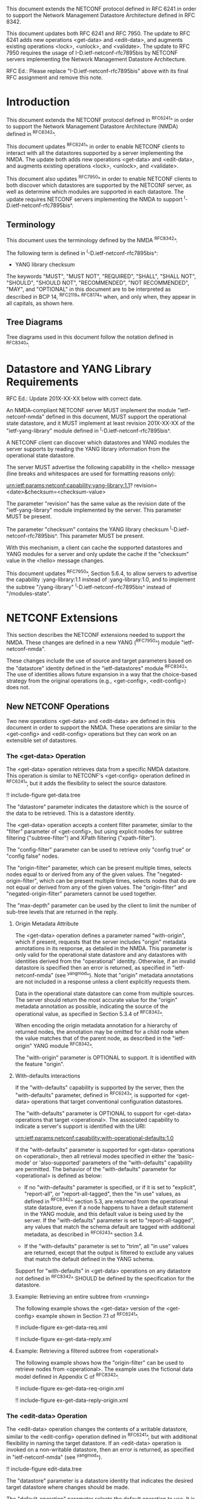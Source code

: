 #
# NMDA Changes for NETCONF
#

This document extends the NETCONF protocol defined in RFC 6241 in
order to support the Network Management Datastore Architecture
defined in RFC 8342.

This document updates both RFC 6241 and RFC 7950.  The update to
RFC 6241 adds new operations <get-data> and <edit-data>, and
augments existing operations <lock>, <unlock>, and <validate>.
The update to RFC 7950 requires the usage of I-D.ietf-netconf-rfc7895bis
by NETCONF servers implementing the Network Management Datastore
Architecture.

RFC Ed.: Please replace "I-D.ietf-netconf-rfc7895bis" above with
its final RFC assignment and remove this note.

* Introduction

This document extends the NETCONF protocol defined in ^RFC6241^ in
order to support the Network Management Datastore Architecture (NMDA)
defined in ^RFC8342^.

This document updates ^RFC6241^ in order to enable NETCONF clients to
interact with all the datastores supported by a server implementing
the NMDA.  The update both adds new operations <get-data> and
<edit-data>, and augments existing operations <lock>, <unlock>, and
<validate>.

This document also updates ^RFC7950^ in order to enable NETCONF
clients to both discover which datastores are supported by the
NETCONF server, as well as determine which modules are supported
in each datastore.  The update requires NETCONF servers implementing
the NMDA to support ^I-D.ietf-netconf-rfc7895bis^.

** Terminology

This document uses the terminology defined by the NMDA
^RFC8342^.

The following term is defined in ^I-D.ietf-netconf-rfc7895bis^:

- YANG library checksum

The keywords "MUST", "MUST NOT", "REQUIRED", "SHALL", "SHALL NOT",
"SHOULD", "SHOULD NOT", "RECOMMENDED", "NOT RECOMMENDED", "MAY", and
"OPTIONAL" in this document are to be interpreted as described in BCP
14, ^RFC2119^ ^RFC8174^ when, and only when, they appear in all capitals,
as shown here.

** Tree Diagrams

Tree diagrams used in this document follow the notation defined in
^RFC8340^.

* Datastore and YANG Library Requirements

RFC Ed.: Update 201X-XX-XX below with correct date.

An NMDA-compliant NETCONF server MUST implement the module
"ietf-netconf-nmda" defined in this document, MUST support the
operational state datastore, and it MUST implement at least revision
201X-XX-XX of the "ietf-yang-library" module defined in
^I-D.ietf-netconf-rfc7895bis^.

A NETCONF client can discover which datastores and YANG modules the
server supports by reading the YANG library information from the
operational state datastore.

The server MUST advertise the following capability in the <hello>
message (line breaks and whitespaces are used for formatting reasons
only):

  urn:ietf:params:netconf:capability:yang-library:1.1?
    revision=<date>&checksum=<checksum-value>

The parameter "revision" has the same value as the revision date of
the "ietf-yang-library" module implemented by the server.  This
parameter MUST be present.

The parameter "checksum" contains the YANG library checksum
^I-D.ietf-netconf-rfc7895bis^.  This parameter MUST be present.

With this mechanism, a client can cache the supported datastores and
YANG modules for a server and only update the cache if the "checksum"
value in the <hello> message changes.

This document updates ^RFC7950^, Section 5.6.4, to allow servers to
advertise the capability :yang-library:1.1 instead of
:yang-library:1.0, and to implement the subtree "/yang-library"
^I-D.ietf-netconf-rfc7895bis^ instead of "/modules-state".

* NETCONF Extensions

This section describes the NETCONF extensions needed to support the
NMDA.  These changes are defined in a new YANG (^RFC7950^) module
"ietf-netconf-nmda".

These changes include the use of source and target parameters based on
the "datastore" identity defined in the "ietf-datastores" module
^RFC8342^.  The use of identities allows
future expansion in a way that the choice-based strategy from the
original operations (e.g., <get-config>, <edit-config>) does not.

** New NETCONF Operations

Two new operations <get-data> and <edit-data> are defined in this
document in order to support the NMDA. These operations are similar
to the <get-config> and <edit-config> operations but they can work
on an extensible set of datastores.

*** The <get-data> Operation

The <get-data> operation retrieves data from a specific NMDA
datastore.  This operation is similar to NETCONF's <get-config>
operation defined in ^RFC6241^, but it adds the flexibility to
select the source datastore.

!! include-figure get-data.tree

The "datastore" parameter indicates the datastore which is the source
of the data to be retrieved.  This is a datastore identity.

The <get-data> operation accepts a content filter parameter, similar
to the "filter" parameter of <get-config>, but using explicit nodes
for subtree filtering ("subtree-filter") and XPath filtering
("xpath-filter").

The "config-filter" parameter can be used to retrieve only "config
true" or "config false" nodes.

The "origin-filter" parameter, which can be present multiple times,
selects nodes equal to or derived from any of the given values. The
"negated-origin-filter", which can be present multiple times, selects
nodes that do are not equal or derived from any of the given values.
The "origin-filter" and "negated-origin-filter" parameters cannot be
used together.

The "max-depth" parameter can be used by the client to limit the
number of sub-tree levels that are returned in the reply.

**** Origin Metadata Attribute

The <get-data> operation defines a parameter named "with-origin",
which if present, requests that the server includes "origin" metadata
annotations in its response, as detailed in the NMDA.  This parameter
is only valid for the operational state datastore and any datastores
with identities derived from the "operational" identity.  Otherwise,
if an invalid datastore is specified then an error is returned, as
specified in "ietf-netconf-nmda" (see ^yangmod^). Note that "origin"
metadata annotations are not included in a response unless a client
explicitly requests them.

Data in the operational state datastore can come from multiple
sources.  The server should return the most accurate value for the
"origin" metadata annotation as possible, indicating the source of the
operational value, as specified in Section 5.3.4 of
^RFC8342^.

When encoding the origin metadata annotation for a hierarchy of
returned nodes, the annotation may be omitted for a child node when
the value matches that of the parent node, as described in the
"ietf-origin" YANG module ^RFC8342^.

The "with-origin" parameter is OPTIONAL to support.  It is identified
with the feature "origin".

**** With-defaults interactions

If the "with-defaults" capability is supported by the server, then the
"with-defaults" parameter, defined in ^RFC6243^, is supported for
<get-data> operations that target conventional configuration
datastores.

The "with-defaults" parameter is OPTIONAL to support for <get-data>
operations that target <operational>.  The associated capability to
indicate a server's support is identified with the URI:

  urn:ietf:params:netconf:capability:with-operational-defaults:1.0

If the "with-defaults" parameter is supported for <get-data>
operations on <operational>, then all retrieval modes specified in
either the 'basic-mode' or 'also-supported' parameters of the
"with-defaults" capability are permitted.  The behavior of the
"with-defaults" parameter for <operational> is defined as below:

- If no "with-defaults" parameter is specified, or if it is set to
  "explicit", "report-all", or "report-all-tagged", then the "in use"
  values, as defined in ^RFC8342^ section
  5.3, are returned from the operational state datastore, even if a
  node happens to have a default statement in the YANG module, and
  this default value is being used by the server.  If the
  "with-defaults" parameter is set to "report-all-tagged", any values
  that match the schema default are tagged with additional metadata,
  as described in ^RFC6243^ section 3.4.

- If the "with-defaults" parameter is set to "trim", all "in use"
  values are returned, except that the output is filtered to exclude
  any values that match the default defined in the YANG schema.

Support for "with-defaults" in <get-data> operations on any datastore
not defined in ^RFC8342^ SHOULD be defined
by the specification for the datastore.

**** Example: Retrieving an entire subtree from <running>

The following example shows the <get-data> version of the <get-config>
example shown in Section 7.1 of ^RFC6241^.

!! include-figure ex-get-data-req.xml

!! include-figure ex-get-data-reply.xml

**** Example: Retrieving a filtered subtree from <operational>

The following example shows how the "origin-filter" can be
used to retrieve nodes from <operational>.  The example uses the
fictional data model defined in Appendix C of ^RFC8342^.

!! include-figure ex-get-data-req-origin.xml

!! include-figure ex-get-data-reply-origin.xml

*** The <edit-data> Operation

The <edit-data> operation changes the contents of a writable
datastore, similar to the <edit-config> operation defined in
^RFC6241^, but with additional flexibility in naming the target
datastore. If an <edit-data> operation is invoked on a non-writable
datastore, then an error is returned, as specified in
"ietf-netconf-nmda" (see ^yangmod^).

!! include-figure edit-data.tree

The "datastore" parameter is a datastore identity that indicates the
desired target datastore where changes should be made.

The "default-operation" parameter selects the default operation to
use.  It is a copy of the "default-operation" parameter of the
<edit-config> operation.

The "edit-content" parameter specifies the content for the edit
operation.  It mirrors the "edit-content" choice of the <edit-config>
operation.  Note, however, that the "config" element in the
"edit-content" choice of <edit-data> uses "anydata" (introduced in
YANG 1.1) while the "config" element in the "edit-content" choice of
<edit-config> used "anyxml".

The <edit-data> operation does not support the "error-option" and the
"test-option" parameters that were part of the <edit-config>
operation. The error behaviour of <edit-data> corresponds to the
"error-option" "rollback-on-error".

If the "with-defaults" capability is supported by the server, the
semantics of editing modes is the same as for <edit-config>, as
described in section 4.5.2 of ^RFC6243^.

Semantics for "with-defaults" in <edit-data> operations on any non
conventional configuration datastores SHOULD be defined by the
specification for the datastore.

**** Example: Setting a leaf of an interface in <running>

The following example shows the <edit-data> version of the first
<edit-config> example in Section 7.2 of ^RFC6241^, setting the
MTU to 1500 on an interface named "Ethernet0/0" in the running
configuration datastore.

!! include-figure ex-edit-data-req.xml

!! include-figure ex-edit-data-reply.xml

The other <edit-config> examples shown in Section 7.2 can be
translated to <edit-data> examples in a similar way.

** Augmentations to NETCONF Operations

Several of the operations defined in the base NETCONF YANG module
"ietf-netconf" ^RFC6241^ may be used with new datastores.  Hence, the
<lock>, <unlock>, and <validate> operations are augmented with a new
"datastore" leaf that can select the desired datastore.  If a <lock>,
<unlock>, or <validate> operation is not supported on a particular
datastore then an error is returned, as specified in
"ietf-netconf-nmda" (see ^yangmod^).

* NETCONF Datastores YANG Module @yangmod@

This module imports definitions from ^RFC6991^, ^RFC6241^, ^RFC6243^,
and ^RFC8342^.

RFC Ed.: update the date below with the date of RFC publication and
remove this note.

!! include-yang ietf-netconf-nmda.yang

* IANA Considerations

This document registers two capability identifier URNs in the "Network
Configuration Protocol (NETCONF) Capability URNs" registry:

  Index
  Capability Identifier
  ---------------------
  :yang-library:1.1
  urn:ietf:params:netconf:capability:yang-library:1.1

  :with-operational-defaults
  urn:ietf:params:netconf:capability:with-operational-defaults:1.0

This document registers a URI in the "IETF XML Registry" ^RFC3688^.
Following the format in RFC 3688, the following registration has been
made.

  URI: urn:ietf:params:xml:ns:yang:ietf-netconf-nmda

  Registrant Contact: The IESG.

  XML: N/A, the requested URI is an XML namespace.

This document registers a YANG module in the "YANG Module Names"
registry ^RFC6020^.

  name:         ietf-netconf-nmda
  namespace:    urn:ietf:params:xml:ns:yang:ietf-netconf-nmda
  prefix:       ncds
  reference:    RFC XXXX

* Security Considerations

The YANG module defined in this document extends the base operations
of the NETCONF ^RFC6241^ protocol. The lowest NETCONF layer is the
secure transport layer and the mandatory-to-implement secure transport
is Secure Shell (SSH) ^RFC6242^.

The network configuration access control model
^RFC8341^ provides the means to restrict access
for particular NETCONF users to a preconfigured subset of all
available NETCONF protocol operations and content.

The security considerations for the base NETCONF protocol operations
(see Section 9 of ^RFC6241^) apply to the new NETCONF <get-data> and
<edit-data> operations defined in this document.

# *! start-appendix
#
# * Examples

{{document:
    name ;
    ipr trust200902;
    category std;
    references references.xml;
    updates 6241, 7950;
    title "NETCONF Extensions to Support the Network Management Datastore Architecture";
    contributor "author:Martin Bjorklund:Tail-f Systems:mbj@tail-f.com";
    contributor "author:Juergen Schoenwaelder:Jacobs University:j.schoenwaelder@jacobs-university.de";
    contributor "author:Phil Shafer:Juniper Networks:phil@juniper.net";
    contributor "author:Kent Watsen:Juniper Networks:kwatsen@juniper.net";
    contributor "author:Robert Wilton:Cisco Systems:rwilton@cisco.com";
}}
